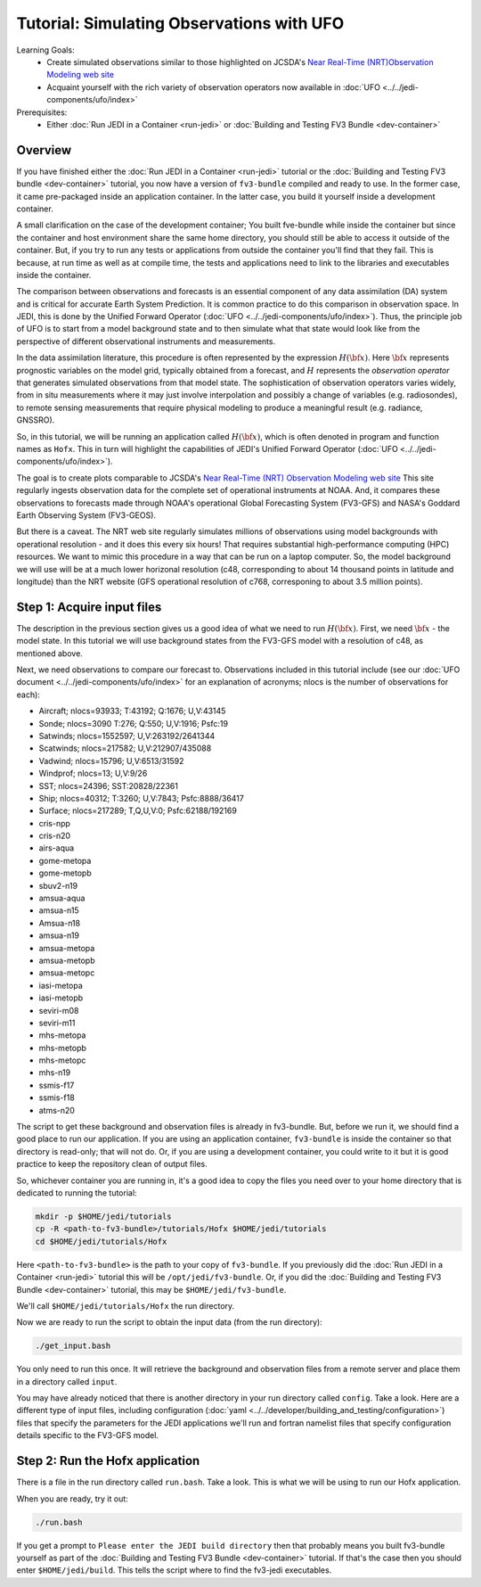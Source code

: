 .. _top-tut-dev-container:

Tutorial: Simulating Observations with UFO
==========================================

Learning Goals:
 - Create simulated observations similar to those highlighted on JCSDA's `Near Real-Time (NRT)Observation Modeling web site <http://nrt.jcsda.org>`_
 - Acquaint yourself with the rich variety of observation operators now available in :doc:`UFO <../../jedi-components/ufo/index>`

Prerequisites:
 - Either :doc:`Run JEDI in a Container <run-jedi>` or :doc:`Building and Testing FV3 Bundle <dev-container>`

Overview
--------

If you have finished either the :doc:`Run JEDI in a Container <run-jedi>` tutorial or the :doc:`Building and Testing FV3 bundle <dev-container>` tutorial, you now have a version of ``fv3-bundle`` compiled and ready to use.  In the former case, it came pre-packaged inside an application container.  In the latter case, you build it yourself inside a development container.

A small clarification on the case of the development container; You built fve-bundle while inside the container but since the container and host environment share the same home directory, you should still be able to access it outside of the container.  But, if you try to run any tests or applications from outside the container you'll find that they fail.  This is because, at run time as well as at compile time, the tests and applications need to link to the libraries and executables inside the container.

The comparison between observations and forecasts is an essential component of any data assimilation (DA) system and is critical for accurate Earth System Prediction.  It is common practice to do this comparison in observation space.  In JEDI, this is done by the Unified Forward Operator (:doc:`UFO <../../jedi-components/ufo/index>`).  Thus, the principle job of UFO is to start from a model background state and to then simulate what that state would look like from the perspective of different observational instruments and measurements.

In the data assimilation literature, this procedure is often represented by the expression :math:`H({\bf x})`.  Here :math:`{\bf x}` represents prognostic variables on the model grid, typically obtained from a forecast, and :math:`H` represents the *observation operator* that generates simulated observations from that model state.  The sophistication of observation operators varies widely, from in situ measurements where it may just involve interpolation and possibly a change of variables (e.g. radiosondes), to remote sensing measurements that require physical modeling to produce a meaningful result (e.g. radiance, GNSSRO).

So, in this tutorial, we will be running an application called :math:`H({\bf x})`, which is often denoted in program and function names as ``Hofx``.  This in turn will highlight the capabilities of JEDI's Unified Forward Operator (:doc:`UFO <../../jedi-components/ufo/index>`).

The goal is to create plots comparable to JCSDA's `Near Real-Time (NRT) Observation Modeling web site <http://nrt.jcsda.org>`_  This site regularly ingests observation data for the complete set of operational instruments at NOAA.  And, it compares these observations to forecasts made through NOAA's operational Global Forecasting System (FV3-GFS) and NASA's Goddard Earth Observing System (FV3-GEOS).

But there is a caveat.  The NRT web site regularly simulates millions of observations using model backgrounds with operational resolution - and it does this every six hours!  That requires substantial high-performance computing (HPC) resources.  We want to mimic this procedure in a way that can be run on a laptop computer.  So, the model background we will use will be at a much lower horizonal resolution (c48, corresponding to about 14 thousand points in latitude and longitude) than the NRT website (GFS operational resolution of c768, corresponing to about 3.5 million points).


Step 1: Acquire input files
---------------------------

The description in the previous section gives us a good idea of what we need to run :math:`H({\bf x})`.  First, we need :math:`{\bf x}` - the model state.  In this tutorial we will use background states from the FV3-GFS model with a resolution of c48, as mentioned above.

Next, we need observations to compare our forecast to.  Observations included in this tutorial include (see our :doc:`UFO document <../../jedi-components/ufo/index>` for an explanation of acronyms; nlocs is the number of observations for each):

* Aircraft; nlocs=93933; T:43192; Q:1676; U,V:43145
* Sonde; nlocs=3090 T:276; Q:550; U,V:1916; Psfc:19
* Satwinds; nlocs=1552597; U,V:263192/2641344
* Scatwinds; nlocs=217582; U,V:212907/435088
* Vadwind; nlocs=15796; U,V:6513/31592
* Windprof; nlocs=13; U,V:9/26
* SST; nlocs=24396; SST:20828/22361
* Ship; nlocs=40312; T:3260; U,V:7843; Psfc:8888/36417
* Surface; nlocs=217289; T,Q,U,V:0; Psfc:62188/192169
* cris-npp
* cris-n20
* airs-aqua
* gome-metopa
* gome-metopb
* sbuv2-n19
* amsua-aqua
* amsua-n15
* Amsua-n18
* amsua-n19
* amsua-metopa
* amsua-metopb
* amsua-metopc
* iasi-metopa
* iasi-metopb
* seviri-m08
* seviri-m11
* mhs-metopa
* mhs-metopb
* mhs-metopc
* mhs-n19
* ssmis-f17
* ssmis-f18
* atms-n20

The script to get these background and observation files is already in fv3-bundle.  But, before we run it, we should find a good place to run our application.  If you are using an application container, ``fv3-bundle`` is inside the container so that directory is read-only; that will not do.  Or, if you are using a development container, you could write to it but it is good practice to keep the repository clean of output files.

So, whichever container you are running in, it's a good idea to copy the files you need over to your home directory that is dedicated to running the tutorial:

.. code-block:: bash

   mkdir -p $HOME/jedi/tutorials
   cp -R <path-to-fv3-bundle>/tutorials/Hofx $HOME/jedi/tutorials
   cd $HOME/jedi/tutorials/Hofx

Here ``<path-to-fv3-bundle>`` is the path to your copy of ``fv3-bundle``.  If you previously did the :doc:`Run JEDI in a Container <run-jedi>` tutorial this will be ``/opt/jedi/fv3-bundle``.  Or, if you did the :doc:`Building and Testing FV3 Bundle <dev-container>` tutorial, this may be ``$HOME/jedi/fv3-bundle``.

We'll call ``$HOME/jedi/tutorials/Hofx`` the run directory.

Now we are ready to run the script to obtain the input data (from the run directory):

.. code-block:: bash

    ./get_input.bash

You only need to run this once.  It will retrieve the background and observation files from a remote server and place them in a directory called ``input``.

You may have already noticed that there is another directory in your run directory called ``config``.  Take a look.  Here are a different type of input files, including configuration (:doc:`yaml <../../developer/building_and_testing/configuration>`) files that specify the parameters for the JEDI applications we'll run and fortran namelist files that specify configuration details specific to the FV3-GFS model.

Step 2: Run the Hofx application
--------------------------------

There is a file in the run directory called ``run.bash``.  Take a look.  This is what we will be using to run our Hofx application.

When you are ready, try it out:

.. code-block:: bash

   ./run.bash

If you get a prompt to ``Please enter the JEDI build directory`` then that probably means you built fv3-bundle yourself as part of the :doc:`Building and Testing FV3 Bundle <dev-container>` tutorial.  If that's the case then you should enter ``$HOME/jedi/build``.  This tells the script where to find the fv3-jedi executables.
